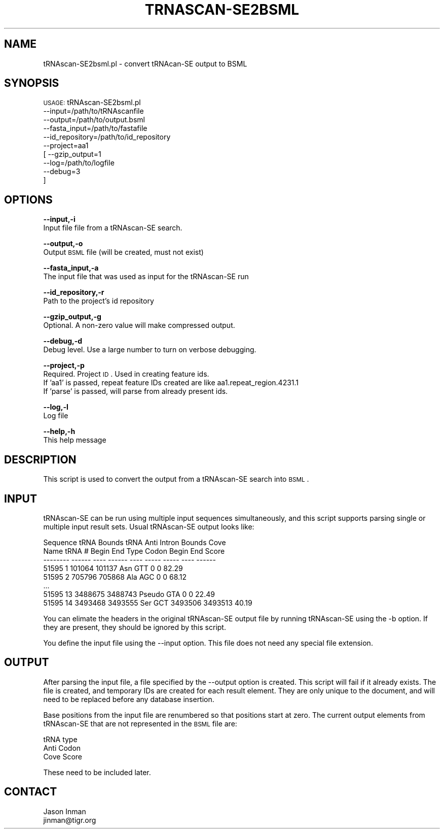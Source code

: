 .\" Automatically generated by Pod::Man v1.37, Pod::Parser v1.32
.\"
.\" Standard preamble:
.\" ========================================================================
.de Sh \" Subsection heading
.br
.if t .Sp
.ne 5
.PP
\fB\\$1\fR
.PP
..
.de Sp \" Vertical space (when we can't use .PP)
.if t .sp .5v
.if n .sp
..
.de Vb \" Begin verbatim text
.ft CW
.nf
.ne \\$1
..
.de Ve \" End verbatim text
.ft R
.fi
..
.\" Set up some character translations and predefined strings.  \*(-- will
.\" give an unbreakable dash, \*(PI will give pi, \*(L" will give a left
.\" double quote, and \*(R" will give a right double quote.  | will give a
.\" real vertical bar.  \*(C+ will give a nicer C++.  Capital omega is used to
.\" do unbreakable dashes and therefore won't be available.  \*(C` and \*(C'
.\" expand to `' in nroff, nothing in troff, for use with C<>.
.tr \(*W-|\(bv\*(Tr
.ds C+ C\v'-.1v'\h'-1p'\s-2+\h'-1p'+\s0\v'.1v'\h'-1p'
.ie n \{\
.    ds -- \(*W-
.    ds PI pi
.    if (\n(.H=4u)&(1m=24u) .ds -- \(*W\h'-12u'\(*W\h'-12u'-\" diablo 10 pitch
.    if (\n(.H=4u)&(1m=20u) .ds -- \(*W\h'-12u'\(*W\h'-8u'-\"  diablo 12 pitch
.    ds L" ""
.    ds R" ""
.    ds C` ""
.    ds C' ""
'br\}
.el\{\
.    ds -- \|\(em\|
.    ds PI \(*p
.    ds L" ``
.    ds R" ''
'br\}
.\"
.\" If the F register is turned on, we'll generate index entries on stderr for
.\" titles (.TH), headers (.SH), subsections (.Sh), items (.Ip), and index
.\" entries marked with X<> in POD.  Of course, you'll have to process the
.\" output yourself in some meaningful fashion.
.if \nF \{\
.    de IX
.    tm Index:\\$1\t\\n%\t"\\$2"
..
.    nr % 0
.    rr F
.\}
.\"
.\" For nroff, turn off justification.  Always turn off hyphenation; it makes
.\" way too many mistakes in technical documents.
.hy 0
.if n .na
.\"
.\" Accent mark definitions (@(#)ms.acc 1.5 88/02/08 SMI; from UCB 4.2).
.\" Fear.  Run.  Save yourself.  No user-serviceable parts.
.    \" fudge factors for nroff and troff
.if n \{\
.    ds #H 0
.    ds #V .8m
.    ds #F .3m
.    ds #[ \f1
.    ds #] \fP
.\}
.if t \{\
.    ds #H ((1u-(\\\\n(.fu%2u))*.13m)
.    ds #V .6m
.    ds #F 0
.    ds #[ \&
.    ds #] \&
.\}
.    \" simple accents for nroff and troff
.if n \{\
.    ds ' \&
.    ds ` \&
.    ds ^ \&
.    ds , \&
.    ds ~ ~
.    ds /
.\}
.if t \{\
.    ds ' \\k:\h'-(\\n(.wu*8/10-\*(#H)'\'\h"|\\n:u"
.    ds ` \\k:\h'-(\\n(.wu*8/10-\*(#H)'\`\h'|\\n:u'
.    ds ^ \\k:\h'-(\\n(.wu*10/11-\*(#H)'^\h'|\\n:u'
.    ds , \\k:\h'-(\\n(.wu*8/10)',\h'|\\n:u'
.    ds ~ \\k:\h'-(\\n(.wu-\*(#H-.1m)'~\h'|\\n:u'
.    ds / \\k:\h'-(\\n(.wu*8/10-\*(#H)'\z\(sl\h'|\\n:u'
.\}
.    \" troff and (daisy-wheel) nroff accents
.ds : \\k:\h'-(\\n(.wu*8/10-\*(#H+.1m+\*(#F)'\v'-\*(#V'\z.\h'.2m+\*(#F'.\h'|\\n:u'\v'\*(#V'
.ds 8 \h'\*(#H'\(*b\h'-\*(#H'
.ds o \\k:\h'-(\\n(.wu+\w'\(de'u-\*(#H)/2u'\v'-.3n'\*(#[\z\(de\v'.3n'\h'|\\n:u'\*(#]
.ds d- \h'\*(#H'\(pd\h'-\w'~'u'\v'-.25m'\f2\(hy\fP\v'.25m'\h'-\*(#H'
.ds D- D\\k:\h'-\w'D'u'\v'-.11m'\z\(hy\v'.11m'\h'|\\n:u'
.ds th \*(#[\v'.3m'\s+1I\s-1\v'-.3m'\h'-(\w'I'u*2/3)'\s-1o\s+1\*(#]
.ds Th \*(#[\s+2I\s-2\h'-\w'I'u*3/5'\v'-.3m'o\v'.3m'\*(#]
.ds ae a\h'-(\w'a'u*4/10)'e
.ds Ae A\h'-(\w'A'u*4/10)'E
.    \" corrections for vroff
.if v .ds ~ \\k:\h'-(\\n(.wu*9/10-\*(#H)'\s-2\u~\d\s+2\h'|\\n:u'
.if v .ds ^ \\k:\h'-(\\n(.wu*10/11-\*(#H)'\v'-.4m'^\v'.4m'\h'|\\n:u'
.    \" for low resolution devices (crt and lpr)
.if \n(.H>23 .if \n(.V>19 \
\{\
.    ds : e
.    ds 8 ss
.    ds o a
.    ds d- d\h'-1'\(ga
.    ds D- D\h'-1'\(hy
.    ds th \o'bp'
.    ds Th \o'LP'
.    ds ae ae
.    ds Ae AE
.\}
.rm #[ #] #H #V #F C
.\" ========================================================================
.\"
.IX Title "TRNASCAN-SE2BSML 1"
.TH TRNASCAN-SE2BSML 1 "2010-10-22" "perl v5.8.8" "User Contributed Perl Documentation"
.SH "NAME"
tRNAscan\-SE2bsml.pl \- convert tRNAcan\-SE output to BSML
.SH "SYNOPSIS"
.IX Header "SYNOPSIS"
\&\s-1USAGE:\s0 tRNAscan\-SE2bsml.pl 
        \-\-input=/path/to/tRNAscanfile 
        \-\-output=/path/to/output.bsml
        \-\-fasta_input=/path/to/fastafile
        \-\-id_repository=/path/to/id_repository
        \-\-project=aa1 
        [ \-\-gzip_output=1       
          \-\-log=/path/to/logfile 
          \-\-debug=3
        ]
.SH "OPTIONS"
.IX Header "OPTIONS"
\&\fB\-\-input,\-i\fR 
    Input file file from a tRNAscan-SE search.
.PP
\&\fB\-\-output,\-o\fR 
    Output \s-1BSML\s0 file (will be created, must not exist)
.PP
\&\fB\-\-fasta_input,\-a\fR
    The input file that was used as input for the tRNAscan-SE run
.PP
\&\fB\-\-id_repository,\-r\fR
    Path to the project's id repository
.PP
\&\fB\-\-gzip_output,\-g\fR
    Optional. A non-zero value will make compressed output.
.PP
\&\fB\-\-debug,\-d\fR 
    Debug level.  Use a large number to turn on verbose debugging. 
.PP
\&\fB\-\-project,\-p\fR 
    Required. Project \s-1ID\s0.  Used in creating feature ids. 
    If 'aa1' is passed, repeat feature IDs created are like aa1.repeat_region.4231.1
    If 'parse' is passed, will parse from already present ids.
.PP
\&\fB\-\-log,\-l\fR 
    Log file
.PP
\&\fB\-\-help,\-h\fR 
    This help message
.SH "DESCRIPTION"
.IX Header "DESCRIPTION"
This script is used to convert the output from a tRNAscan-SE search into \s-1BSML\s0.
.SH "INPUT"
.IX Header "INPUT"
tRNAscan-SE can be run using multiple input sequences simultaneously, and this
script supports parsing single or multiple input result sets.  Usual tRNAscan-SE
output looks like:
.PP
.Vb 8
\&    Sequence                tRNA            Bounds          tRNA    Anti    Intron Bounds   Cove
\&    Name            tRNA #  Begin           End             Type    Codon   Begin   End     Score
\&    --------        ------  ----            ------          ----    -----   -----   ----    ------
\&    51595           1       101064          101137          Asn     GTT     0       0       82.29
\&    51595           2       705796          705868          Ala     AGC     0       0       68.12
\&    ...
\&    51595           13      3488675         3488743         Pseudo  GTA     0       0       22.49
\&    51595           14      3493468         3493555         Ser     GCT     3493506 3493513 40.19
.Ve
.PP
You can elimate the headers in the original tRNAscan-SE output file by running 
tRNAscan-SE using the \-b option.  If they are present, they should be ignored by 
this script.
.PP
You define the input file using the \-\-input option.  This file does not need any
special file extension.
.SH "OUTPUT"
.IX Header "OUTPUT"
After parsing the input file, a file specified by the \-\-output option is created.  This script
will fail if it already exists.  The file is created, and temporary IDs are created for
each result element.  They are only unique to the document, and will need to be replaced
before any database insertion.
.PP
Base positions from the input file are renumbered so that positions start at zero.  The
current output elements from tRNAscan-SE that are not represented in the \s-1BSML\s0 file are:
.PP
.Vb 3
\&    tRNA type
\&    Anti Codon
\&    Cove Score
.Ve
.PP
These need to be included later.
.SH "CONTACT"
.IX Header "CONTACT"
.Vb 2
\&    Jason Inman
\&    jinman@tigr.org
.Ve
